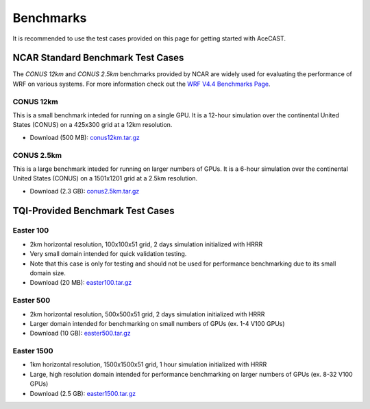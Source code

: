 .. meta::
   :description: Benchmarks topics for AceCast, click for more
   :keywords: benchmarks, easter100, easter500, easter1500, AceCast, Documentation, TempoQuest

.. _Benchmarks:

Benchmarks
##########

It is recommended to use the test cases provided on this page for getting started with AceCAST.

NCAR Standard Benchmark Test Cases
==================================

The *CONUS 12km* and *CONUS 2.5km* benchmarks provided by NCAR are widely used for evaluating the 
performance of WRF on various systems. For more information check out the `WRF V4.4 Benchmarks Page <https://www2.mmm.ucar.edu/wrf/users/benchmark/v44/benchdata_v44.html>`_.

CONUS 12km
**********

This is a small benchmark inteded for running on a single GPU. It is a 12-hour simulation over the
continental United States (CONUS) on a 425x300 grid at a 12km resolution. 

* Download (500 MB): `conus12km.tar.gz <https://tqi-public.s3.us-east-2.amazonaws.com/datasets/v2/conus12km.tar.gz>`_

CONUS 2.5km
***********

This is a large benchmark inteded for running on larger numbers of GPUs. It is a 6-hour simulation 
over the continental United States (CONUS) on a 1501x1201 grid at a 2.5km resolution. 

* Download (2.3 GB): `conus2.5km.tar.gz <https://tqi-public.s3.us-east-2.amazonaws.com/datasets/v2/conus2.5km.tar.gz>`_


TQI-Provided Benchmark Test Cases
=================================

Easter 100
**********

* 2km horizontal resolution, 100x100x51 grid, 2 days simulation initialized with HRRR
* Very small domain intended for quick validation testing.
* Note that this case is only for testing and should not be used for performance benchmarking due to its small domain size.
* Download (20 MB): `easter100.tar.gz <https://tqi-public.s3.us-east-2.amazonaws.com/datasets/easter100.tar.gz>`_
	
Easter 500
**********

* 2km horizontal resolution, 500x500x51 grid, 2 days simulation initialized with HRRR
* Larger domain intended for benchmarking on small numbers of GPUs (ex. 1-4 V100 GPUs)
* Download (10 GB): `easter500.tar.gz <https://tqi-public.s3.us-east-2.amazonaws.com/datasets/easter500.tar.gz>`_

Easter 1500
***********

* 1km horizontal resolution, 1500x1500x51 grid, 1 hour simulation initialized with HRRR
* Large, high resolution domain intended for performance benchmarking on larger numbers of GPUs (ex. 8-32 V100 GPUs)
* Download (2.5 GB): `easter1500.tar.gz <https://tqi-public.s3.us-east-2.amazonaws.com/datasets/easter1500.tar.gz>`_




